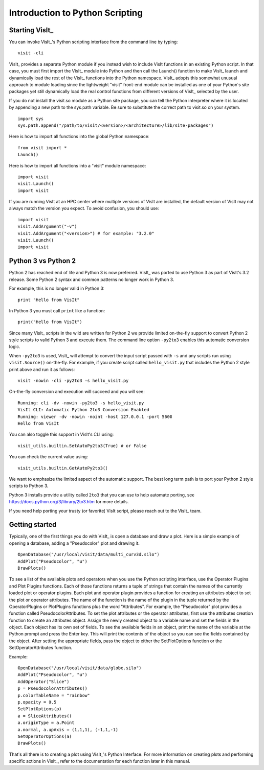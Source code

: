 Introduction to Python Scripting
================================

Starting VisIt_
---------------

You can invoke VisIt_'s Python scripting interface from the command line by typing:

::

    visit -cli 

VisIt_ provides a separate Python module if you instead wish to include VisIt functions in an existing Python script.
In that case, you must first import the VisIt_ module into Python and then call the Launch() function to make VisIt_ launch and dynamically load the rest of the VisIt_ functions into the Python namespace.
VisIt_ adopts this somewhat unusual approach to module loading since the lightweight "visit" front-end module can be installed as one of your Python's site packages yet still dynamically load the real control functions from different versions of VisIt_ selected by the user.

If you do not install the visit.so module as a Python site package, you can tell the Python interpreter where it is located by appending a new path to the sys.path variable. Be sure to substitute the correct path to visit.so on your system.

::

    import sys
    sys.path.append("/path/to/visit/<version>/<architecture>/lib/site-packages")

Here is how to import all functions into the global Python namespace:

::

    from visit import *
    Launch()

Here is how to import all functions into a "visit" module namespace:

::

    import visit
    visit.Launch()
    import visit


If you are running VisIt at an HPC center where multiple versions of VisIt are installed, the default version of VisIt may not always match the version you expect.
To avoid confusion, you should use:

::

    import visit
    visit.AddArgument("-v")
    visit.AddArgument("<version>") # for example: "3.2.0"
    visit.Launch()
    import visit



Python 3 vs Python 2
--------------------

Python 2 has reached end of life and Python 3 is now preferred.
VisIt_ was ported to use Python 3 as part of VisIt's 3.2 release.
Some Python 2 syntax and common patterns no longer work in Python 3.

For example, this is no longer valid in Python 3:

::

    print "Hello from VisIt"

In Python 3 you must call ``print`` like a function:

::

    print("Hello from VisIt")

Since many VisIt_ scripts in the wild are written for Python 2 we provide limited on-the-fly support to convert Python 2 style scripts to valid Python 3 and execute them.
The command line option ``-py2to3`` enables this automatic conversion logic.

When ``-py2to3`` is used, VisIt_ will attempt to convert the input script passed with ``-s`` and any scripts run using ``visit.Source()`` on-the-fly.
For example, if you create script called ``hello_visit.py`` that includes the Python 2 style print above and run it as follows:

::

    visit -nowin -cli -py2to3 -s hello_visit.py

On-the-fly conversion and execution will succeed and you will see:

::

    Running: cli -dv -nowin -py2to3 -s hello_visit.py
    VisIt CLI: Automatic Python 2to3 Conversion Enabled
    Running: viewer -dv -nowin -noint -host 127.0.0.1 -port 5600
    Hello from VisIt

You can also toggle this support in VisIt's CLI using:

::

    visit_utils.builtin.SetAutoPy2to3(True) # or False

You can check the current value using:

::

    visit_utils.builtin.GetAutoPy2to3()

We want to emphasize the limited aspect of the automatic support.
The best long term path is to port your Python 2 style scripts to Python 3.

Python 3 installs provide a utility called ``2to3`` that you can use to help automate porting, see https://docs.python.org/3/library/2to3.htm for more details.

If you need help porting your trusty (or favorite) VisIt script, please reach out to the VisIt_ team.

Getting started
---------------

Typically, one of the first things you do with VisIt_ is open a database and draw a plot.
Here is a simple example of opening a database, adding a "Pseudocolor" plot and drawing it.

::

    OpenDatabase("/usr/local/visit/data/multi_curv3d.silo") 
    AddPlot("Pseudocolor", "u") 
    DrawPlots() 

To see a list of the available plots and operators when you use the Python scripting interface, use the Operator Plugins and Plot Plugins functions.
Each of those functions returns a tuple of strings that contain the names of the currently loaded plot or operator plugins.
Each plot and operator plugin provides a function for creating an attributes object to set the plot or operator attributes.
The name of the function is the name of the plugin in the tuple returned by the OperatorPlugins or PlotPlugins functions plus the word "Attributes".
For example, the "Pseudocolor" plot provides a function called PseudocolorAttributes.
To set the plot attributes or the operator attributes, first use the attributes creation function to create an attributes object.
Assign the newly created object to a variable name and set the fields in the object.
Each object has its own set of fields.
To see the available fields in an object, print the name of the variable at the Python prompt and press the Enter key.
This will print the contents of the object so you can see the fields contained by the object.
After setting the appropriate fields, pass the object to either the SetPlotOptions function or the SetOperatorAttributes function.

Example:

::

    OpenDatabase("/usr/local/visit/data/globe.silo") 
    AddPlot("Pseudocolor", "u") 
    AddOperator("Slice") 
    p = PseudocolorAttributes() 
    p.colorTableName = "rainbow"
    p.opacity = 0.5 
    SetPlotOptions(p) 
    a = SliceAttributes() 
    a.originType = a.Point 
    a.normal, a.upAxis = (1,1,1), (-1,1,-1) 
    SetOperatorOptions(a) 
    DrawPlots() 

That's all there is to creating a plot using VisIt_'s Python Interface.
For more information on creating plots and performing specific actions in VisIt_, refer to the documentation for each function later in this manual.
